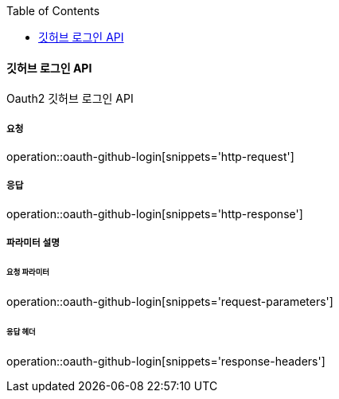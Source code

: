 :toc:

==== 깃허브 로그인 API

Oauth2 깃허브 로그인 API

===== 요청

operation::oauth-github-login[snippets='http-request']

===== 응답

operation::oauth-github-login[snippets='http-response']

===== 파라미터 설명

====== 요청 파라미터

operation::oauth-github-login[snippets='request-parameters']

====== 응답 헤더

operation::oauth-github-login[snippets='response-headers']
